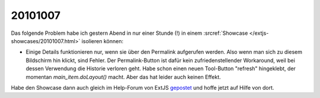 20101007
========

Das folgende Problem habe ich gestern Abend in nur einer Stunde (!) in einem :srcref:`Showcase </extjs-showcases/20101007.html>` isolieren können:

- Einige Details funktionieren nur, wenn sie über den Permalink aufgerufen werden. Also wenn man sich zu diesem Bildschirm hin klickt, sind Fehler. Der Permalink-Button ist dafür kein zufriedenstellender Workaround, weil bei dessen Verwendung die Historie verloren geht. Habe schon einen neuen Tool-Button "refresh" hingeklebt, der momentan `main_item.doLayout()` macht. Aber das hat leider auch keinen Effekt.

Habe den Showcase dann auch gleich im Help-Forum von ExtJS 
`gepostet <http://www.sencha.com/forum/showthread.php?111749-Layout-works-for-activeTab-but-not-for-other-tabs>`__ und hoffe jetzt auf Hilfe von dort.

